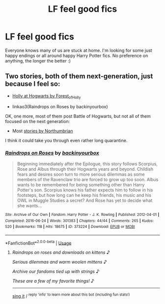 #+TITLE: LF feel good fics

* LF feel good fics
:PROPERTIES:
:Author: Jynifer
:Score: 2
:DateUnix: 1584650148.0
:DateShort: 2020-Mar-20
:FlairText: Request
:END:
Everyone knows many of us are stuck at home. I'm looking for some just happy endings or all around happy Harry Potter fics. No preference on anything, the longer the better :)


** Two stories, both of them next-generation, just because I feel so:

- [[https://archiveofourown.org/series/62351][Holly at Hogwarts by Forest_of_Holly]]

- linkao3(Raindrops on Roses by backinyourbox)

OK, one more, most of them post Battle of Hogwarts, but not all of them focused on the next generation:

- Most [[https://archiveofourown.org/series/103340][stories by Northumbrian]]

I think it could take you through even rather long quarantine.
:PROPERTIES:
:Author: ceplma
:Score: 2
:DateUnix: 1584660318.0
:DateShort: 2020-Mar-20
:END:

*** [[https://archiveofourown.org/works/373224][*/Raindrops on Roses/*]] by [[https://www.archiveofourown.org/users/backinyourbox/pseuds/backinyourbox][/backinyourbox/]]

#+begin_quote
  Beginning immediately after the Epilogue, this story follows Scorpius, Rose and Albus through their Hogwarts years and beyond. Childish fears and desires soon turn to more serious dilemmas as some members of the Ravenclaw trio are forced to grow up too soon. Albus wants to be remembered for being something other than Harry Potter's son. Scorpius knows his father expects him to follow in his footsteps, but how long can he keep his friends, his music and his OWL in Muggle Studies a secret? And Rose has yet to decide what she wants...
#+end_quote

^{/Site/:} ^{Archive} ^{of} ^{Our} ^{Own} ^{*|*} ^{/Fandom/:} ^{Harry} ^{Potter} ^{-} ^{J.} ^{K.} ^{Rowling} ^{*|*} ^{/Published/:} ^{2012-04-01} ^{*|*} ^{/Completed/:} ^{2016-06-24} ^{*|*} ^{/Words/:} ^{301383} ^{*|*} ^{/Chapters/:} ^{44/44} ^{*|*} ^{/Comments/:} ^{265} ^{*|*} ^{/Kudos/:} ^{520} ^{*|*} ^{/Bookmarks/:} ^{118} ^{*|*} ^{/Hits/:} ^{18675} ^{*|*} ^{/ID/:} ^{373224} ^{*|*} ^{/Download/:} ^{[[https://archiveofourown.org/downloads/373224/Raindrops%20on%20Roses.epub?updated_at=1579741457][EPUB]]} ^{or} ^{[[https://archiveofourown.org/downloads/373224/Raindrops%20on%20Roses.mobi?updated_at=1579741457][MOBI]]}

--------------

*FanfictionBot*^{2.0.0-beta} | [[https://github.com/tusing/reddit-ffn-bot/wiki/Usage][Usage]]
:PROPERTIES:
:Author: FanfictionBot
:Score: 1
:DateUnix: 1584660333.0
:DateShort: 2020-Mar-20
:END:

**** /Raindrops on roses and downloads on kittens/ ♪

/Serious dilemmas and warm woolen mittens/ ♪

/Archive our fandoms tied up with strings/ ♪

/These are a few of my favorite things!/ ♪

--------------

[[https://youtu.be/kwN3LJdGyuU?t=20][sing it]] / ^{reply 'info' to learn more about this bot (including fun stats!)}
:PROPERTIES:
:Author: JulieAndrewsBot
:Score: 1
:DateUnix: 1584660414.0
:DateShort: 2020-Mar-20
:END:
